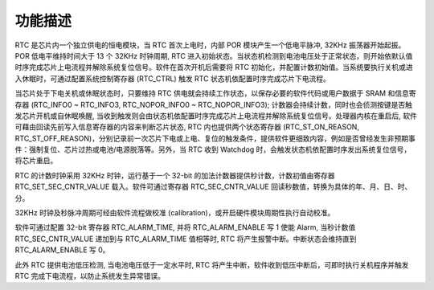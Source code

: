 功能描述
--------

RTC 是芯片内一个独立供电的恒电模块，当 RTC 首次上电时，内部 POR 模块产生一个低电平脉冲, 32KHz 振荡器开始起振。POR 低电平维持时间大于 13 个 32KHz 时钟周期, RTC 进入初始状态。当状态机检测到电池电压处于正常状态，则开始依默认值时序完成芯片上电流程并解除系统复位信号。软件在首次开机后需要将 RTC 初始化，并配置计数初始值。当系统要执行关机或进入休眠时，可通过配置系统控制寄存器 (RTC_CTRL) 触发 RTC 状态机依配置时序完成芯片下电流程。

当芯片处于下电关机或休眠状态时，只要维持 RTC 供电就会持续工作状态，以保存必要的软件代码或用户数据于 SRAM 和信息寄存器 (RTC_INFO0 ~ RTC_INFO3, RTC_NOPOR_INFO0 ~ RTC_NOPOR_INFO3); 计数器会持续计数，同时也会侦测按键是否触发芯片开机或自休眠唤醒, 当收到触发则会由状态机依配置时序完成芯片上电流程并解除系统复位信号。处理器内核在重启后, 软件可藉由回读先前写入信息寄存器的内容来判断芯片状态, RTC 内也提供两个状态寄存器 (RTC_ST_ON_REASON, RTC_ST_OFF_REASON)，分别记录前一次芯片下电或上电、复位的触发条件，提供软件更细致内容，例如是否曾经发生非预期事件：强制复位、芯片过热或电池/电源脱落等。另外，当 RTC 收到 Watchdog 时，会触发状态机依配置时序发出系统复位信号，将芯片重启。

RTC 的计数时钟采用 32KHz 时钟，运行基于一个 32-bit 的加法计数器提供秒计数，计数初值由寄存器 RTC_SET_SEC_CNTR_VALUE 载入。软件可通过寄存器 RTC_SEC_CNTR_VALUE 回读秒数值，转换为具体的年、月、日、时、分。

32KHz 时钟及秒脉冲周期可经由软件流程做校准 (calibration)，或开启硬件模块周期性执行自动校准。

软件可通过配置 32-bit 寄存器 RTC_ALARM_TIME, 并将 RTC_ALARM_ENABLE 写 1 使能 Alarm, 当秒计数值 RTC_SEC_CNTR_VALUE 递加到与 RTC_ALARM_TIME 值相等时, RTC 将产生报警中断。中断状态会维持直到 RTC_ALARM_ENABLE 写 0。

此外 RTC 提供电池低压检测, 当电池电压低于一定水平时, RTC 将产生中断，软件收到低压中断后，可即时执行关机程序并触发 RTC 完成下电流程，以防止系统发生异常错误。
